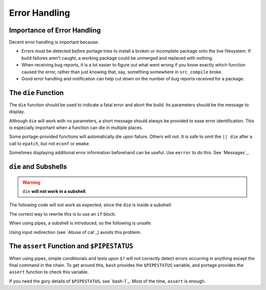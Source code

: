 Error Handling
==============

Importance of Error Handling
----------------------------

Decent error handling is important because:

* Errors must be detected *before* portage tries to install a broken or
  incomplete package onto the live filesystem. If build failures aren't caught,
  a working package could be unmerged and replaced with nothing.

* When receiving bug reports, it is a lot easier to figure out what went wrong
  if you know exactly which function caused the error, rather than just knowing
  that, say, something somewhere in ``src_compile`` broke.

* Good error handling and notification can help cut down on the number of bug
  reports received for a package.

The ``die`` Function
--------------------

The ``die`` function should be used to indicate a fatal error and abort the
build. Its parameters should be the message to display.

Although ``die`` will work with no parameters, a short message should always be
provided to ease error identification. This is especially important when a
function can die in multiple places.

Some portage-provided functions will automatically die upon failure. Others will
not. It is safe to omit the ``|| die`` after a call to ``epatch``, but not
``econf`` or ``emake``.

Sometimes displaying additional error information beforehand can be useful. Use
``eerror`` to do this. See `Messages`_.

``die`` and Subshells
---------------------

.. Warning:: ``die`` **will not work in a subshell**.

The following code will not work as expected, since the ``die`` is inside a
subshell:

.. CODESAMPLE error-handling-1.ebuild

The correct way to rewrite this is to use an ``if`` block:

.. CODESAMPLE error-handling-2.ebuild

When using pipes, a subshell is introduced, so the following is unsafe:

.. CODESAMPLE error-handling-3.ebuild

Using input redirection (see `Abuse of cat`_) avoids this problem:

.. CODESAMPLE error-handling-4.ebuild

The ``assert`` Function and ``$PIPESTATUS``
-------------------------------------------

When using pipes, simple conditionals and tests upon ``$?`` will not correctly
detect errors occurring in anything except the final command in the chain. To get
around this, ``bash`` provides the ``$PIPESTATUS`` variable, and portage
provides the ``assert`` function to check this variable.

.. CODESAMPLE error-handling-5.ebuild

If you need the gory details of ``$PIPESTATUS``, see `bash-1`_. Most of the
time, ``assert`` is enough.

.. vim: set ft=glep tw=80 sw=4 et spell spelllang=en : ..
